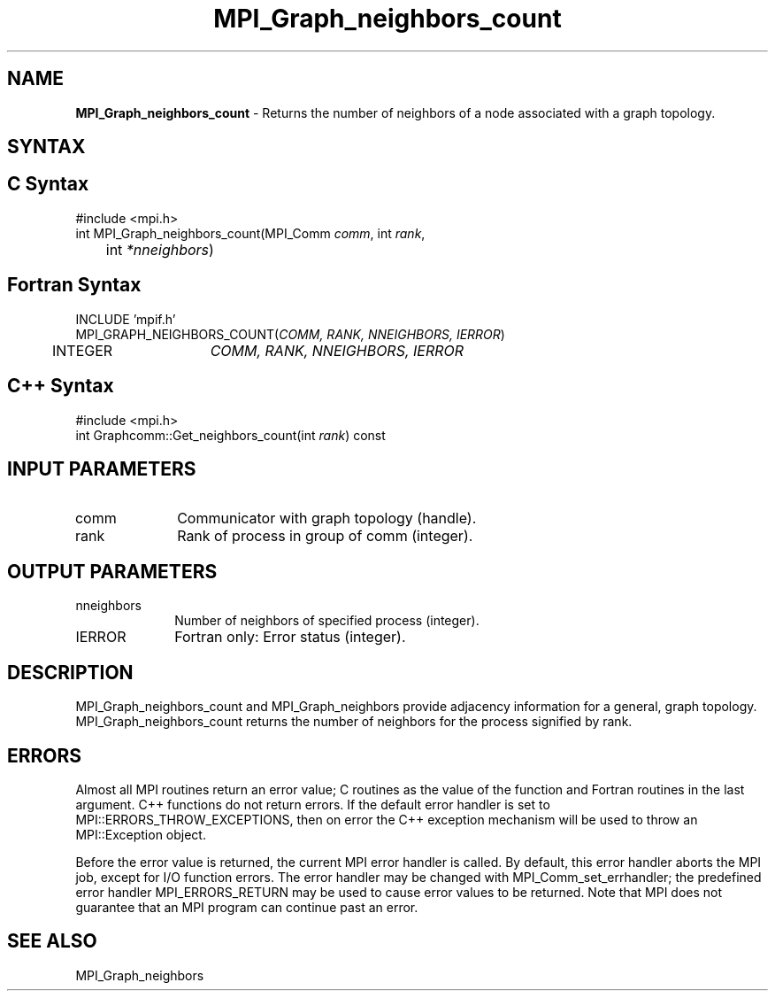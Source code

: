 .\" -*- nroff -*-
.\" Copyright 2010 Cisco Systems, Inc.  All rights reserved.
.\" Copyright 2006-2008 Sun Microsystems, Inc.
.\" Copyright (c) 1996 Thinking Machines Corporation
.\" $COPYRIGHT$
.TH MPI_Graph_neighbors_count 3 "Sep 20, 2017" "2.1.2" "Open MPI"
.SH NAME
\fBMPI_Graph_neighbors_count \fP \- Returns the number of neighbors of a node associated with a graph topology.

.SH SYNTAX
.ft R
.SH C Syntax
.nf
#include <mpi.h>
int MPI_Graph_neighbors_count(MPI_Comm \fIcomm\fP, int\fI rank\fP,
	int\fI *nneighbors\fP)

.fi
.SH Fortran Syntax
.nf
INCLUDE 'mpif.h'
MPI_GRAPH_NEIGHBORS_COUNT(\fICOMM, RANK, NNEIGHBORS, IERROR\fP)
	INTEGER	\fICOMM, RANK, NNEIGHBORS, IERROR\fP

.fi
.SH C++ Syntax
.nf
#include <mpi.h>
int Graphcomm::Get_neighbors_count(int \fIrank\fP) const

.fi
.SH INPUT PARAMETERS
.ft R
.TP 1i
comm
Communicator with graph topology (handle).
.TP 1i
rank
Rank of process in group of comm (integer).

.SH OUTPUT PARAMETERS
.ft R
.TP 1i
nneighbors
Number of neighbors of specified process (integer).
.ft R
.TP 1i
IERROR
Fortran only: Error status (integer).

.SH DESCRIPTION
.ft R
MPI_Graph_neighbors_count and MPI_Graph_neighbors provide adjacency information for a general, graph topology. MPI_Graph_neighbors_count returns the number of neighbors for the process signified by rank.

.SH ERRORS
Almost all MPI routines return an error value; C routines as the value of the function and Fortran routines in the last argument. C++ functions do not return errors. If the default error handler is set to MPI::ERRORS_THROW_EXCEPTIONS, then on error the C++ exception mechanism will be used to throw an MPI::Exception object.
.sp
Before the error value is returned, the current MPI error handler is
called. By default, this error handler aborts the MPI job, except for I/O function errors. The error handler may be changed with MPI_Comm_set_errhandler; the predefined error handler MPI_ERRORS_RETURN may be used to cause error values to be returned. Note that MPI does not guarantee that an MPI program can continue past an error.

.SH SEE ALSO
.ft R
.sp
MPI_Graph_neighbors

